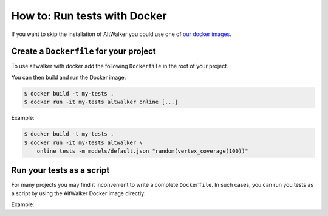 =============================
How to: Run tests with Docker
=============================

.. meta::
   :keywords: AltWalker, Model-Based Testing, C#, .NET, Docker

If you want to skip the installation of AltWalker you could use one of
`our docker images <https://hub.docker.com/r/altwalker/altwalker>`_.


Create a ``Dockerfile`` for your project
----------------------------------------

To use altwalker with docker add the following ``Dockerfile`` in the root
of your project.

.. tab:: Python

    .. code-block:: docker
        :caption: Dockerfile

        FROM altwalker/altwalker:latest

        COPY . /test-project
        WORKDIR  /test-project

        RUN touch requirements.txt
        RUN python3 -m pip install -r requirements.txt

        # If you have other dependencies you can install them here.

.. tab:: C#/.NET

    .. code-block:: docker
        :caption: Dockerfile

        FROM altwalker/altwalker:latest-dotnet-2.1

        COPY . /my-tests
        WORKDIR  /my-tests

        # If you have other dependencies you can install them here.

        RUN dotnet build tests


You can then build and run the Docker image:

.. code-block:: console

    $ docker build -t my-tests .
    $ docker run -it my-tests altwalker online [...]


Example:

.. code-block:: console

    $ docker build -t my-tests .
    $ docker run -it my-tests altwalker \
        online tests -m models/default.json "random(vertex_coverage(100))"


Run your tests as a script
--------------------------

For many projects you may find it inconvenient to write a complete
``Dockerfile``. In such cases, you can run you tests as a script by
using the AltWalker Docker image directly:

.. tab:: Python

    .. code-block:: console

        $ docker run -it -v "$(pwd):/test-project" -w "/test-project" altwalker/altwalker:latest \
            /bin/bash -c 'python3 -m pip install -r requirements.txt && altwalker online [...]'

    If you don't have any python dependencies you can remove the ``python3 -m pip install -r requirements.txt``.

    .. code-block:: console

        $ docker run -it -v "$(pwd):/test-project" -w "/test-project" altwalker/altwalker:latest \
            altwalker online [...]

.. tab:: C#/.NET

    .. code-block:: console

        $ docker run -it -v "$(pwd):/test-project" -w "/test-project" altwalker/altwalker:latest-dotnet-2.1 \
            altwalker online [...]


Example:

.. tab:: Python

    .. code-block:: console

        $ docker run -it -v "$(pwd):/test-project" -w "/test-project" altwalker/altwalker:latest \
            /bin/bash -c 'python3 -m pip install -r requirements.txt && altwalker online tests -m models/default.json "random(vertex_coverage(100))"'

.. tab:: C#/.NET

    .. code-block:: console

        $ docker run -it -v "$(pwd):/test-project" -w "/test-project" altwalker/altwalker:latest-dotnet-2.1 \
            altwalker online tests -m models/default.json "random(vertex_coverage(100))"
